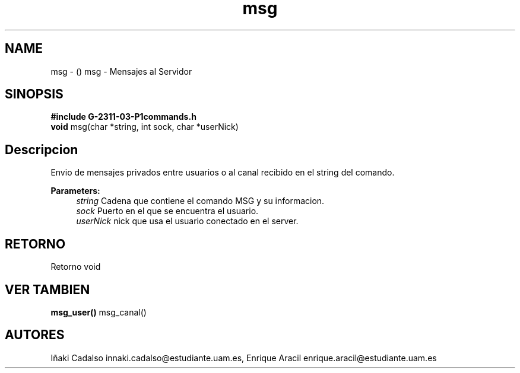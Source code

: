.TH "msg" 3 "Fri May 5 2017" "G-2311-03-P3" \" -*- nroff -*-
.ad l
.nh
.SH NAME
msg \- () \fB\fP 
msg - Mensajes al Servidor
.SH "SINOPSIS"
.PP
\fB#include\fP \fBG-2311-03-P1commands\&.h\fP 
.br
\fBvoid\fP msg(char *string, int sock, char *userNick) 
.SH "Descripcion"
.PP
Envio de mensajes privados entre usuarios o al canal recibido en el string del comando\&. 
.PP
\fBParameters:\fP
.RS 4
\fIstring\fP Cadena que contiene el comando MSG y su informacion\&. 
.br
\fIsock\fP Puerto en el que se encuentra el usuario\&. 
.br
\fIuserNick\fP nick que usa el usuario conectado en el server\&. 
.RE
.PP
.SH "RETORNO"
.PP
Retorno void 
.SH "VER TAMBIEN"
.PP
\fBmsg_user()\fP msg_canal() 
.SH "AUTORES"
.PP
Iñaki Cadalso innaki.cadalso@estudiante.uam.es, Enrique Aracil enrique.aracil@estudiante.uam.es 
